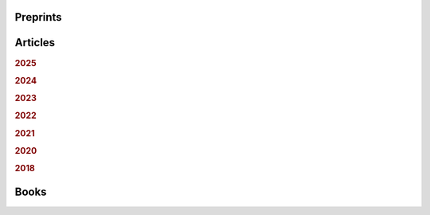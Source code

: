 .. ~ This file is generated by the script rst_from_bib.py during the compilation, any manual edit will be overriden.


Preprints
---------
.. container:: publi

    .. bibliography:: publications.bib
        :list: bullet
        :filter: (not cited) and (type == "misc")
        :style: mystyle

Articles
--------

.. rubric:: 2025

.. container:: publi

    .. bibliography:: publications.bib
        :list: bullet
        :filter: (not cited) and (type == "article") and (year == "2025")
        :style: mystyle


.. rubric:: 2024

.. container:: publi

    .. bibliography:: publications.bib
        :list: bullet
        :filter: (not cited) and (type == "article") and (year == "2024")
        :style: mystyle


.. rubric:: 2023

.. container:: publi

    .. bibliography:: publications.bib
        :list: bullet
        :filter: (not cited) and (type == "article") and (year == "2023")
        :style: mystyle


.. rubric:: 2022

.. container:: publi

    .. bibliography:: publications.bib
        :list: bullet
        :filter: (not cited) and (type == "article") and (year == "2022")
        :style: mystyle


.. rubric:: 2021

.. container:: publi

    .. bibliography:: publications.bib
        :list: bullet
        :filter: (not cited) and (type == "article") and (year == "2021")
        :style: mystyle


.. rubric:: 2020

.. container:: publi

    .. bibliography:: publications.bib
        :list: bullet
        :filter: (not cited) and (type == "article") and (year == "2020")
        :style: mystyle


.. rubric:: 2018

.. container:: publi

    .. bibliography:: publications.bib
        :list: bullet
        :filter: (not cited) and (type == "article") and (year == "2018")
        :style: mystyle

Books
-----
.. container:: publi

    .. bibliography:: publications.bib
        :list: bullet
        :filter: (not cited) and (type == "book")
        :style: mystyle
